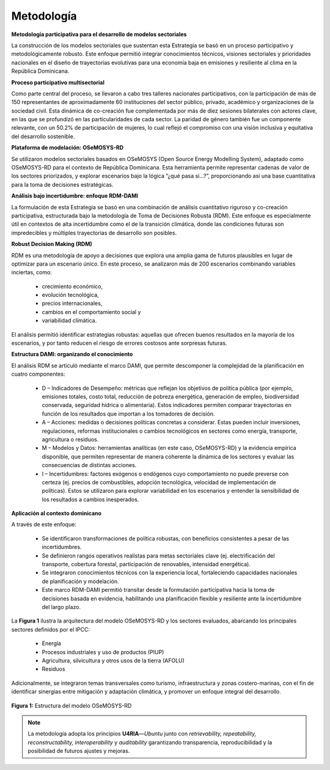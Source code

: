 ====================================
Metodología
====================================

**Metodología participativa para el desarrollo de modelos sectoriales**

La construcción de los modelos sectoriales que sustentan esta Estrategia se basó en un proceso participativo y metodológicamente robusto.
Este enfoque permitió integrar conocimientos técnicos, visiones sectoriales y prioridades nacionales en el diseño de trayectorias evolutivas
para una economía baja en emisiones y resiliente al clima en la República Dominicana. 


**Proceso participativo multisectorial**

Como parte central del proceso, se llevaron a cabo tres talleres nacionales participativos, con la participación de más de 150 representantes de
aproximadamente 60 instituciones del sector público, privado, académico y organizaciones de la sociedad civil. Esta dinámica de co-creación fue
complementada por más de diez sesiones bilaterales con actores clave, en las que se profundizó en las particularidades de cada sector. La paridad
de género también fue un componente relevante, con un 50.2% de participación de mujeres, lo cual reflejó el compromiso con una visión inclusiva y equitativa del desarrollo sostenible. 


**Plataforma de modelación: OSeMOSYS-RD**

Se utilizaron modelos sectoriales basados en OSeMOSYS (Open Source Energy Modelling System), adaptado como OSeMOSYS-RD para el contexto de República Dominicana.
Esta herramienta permite representar cadenas de valor de los sectores priorizados, y explorar escenarios bajo la lógica “¿qué pasa si...?”, proporcionando así una base
cuantitativa para la toma de decisiones estratégicas. 


**Análisis bajo incertidumbre: enfoque RDM-DAMI** 

La formulación de esta Estrategia se basó en una combinación de análisis cuantitativo riguroso y co-creación participativa, estructurada bajo la metodología de Toma
de Decisiones Robusta (RDM). Este enfoque es especialmente útil en contextos de alta incertidumbre como el de la transición climática, donde las condiciones futuras son
impredecibles y múltiples trayectorias de desarrollo son posibles. 


**Robust Decision Making (RDM)**

RDM es una metodología de apoyo a decisiones que explora una amplia gama de futuros plausibles en lugar de optimizar para un escenario único. En este proceso, se analizaron
más de 200 escenarios combinando variables inciertas, como: 

   * crecimiento económico, 

   * evolución tecnológica, 

   * precios internacionales, 

   * cambios en el comportamiento social y 

   * variabilidad climática. 

El análisis permitió identificar estrategias robustas: aquellas que ofrecen buenos resultados en la mayoría de los escenarios, y por tanto reducen el riesgo de errores costosos ante sorpresas futuras. 


**Estructura DAMI: organizando el conocimiento** 

El análisis RDM se articuló mediante el marco DAMI, que permite descomponer la complejidad de la planificación en cuatro componentes: 

   * D – Indicadores de Desempeño: métricas que reflejan los objetivos de política pública (por ejemplo, emisiones totales, costo total, reducción de pobreza energética, generación de empleo, biodiversidad conservada, seguridad hídrica o alimentaria). Estos indicadores permiten comparar trayectorias en función de los resultados que importan a los tomadores de decisión. 

   * A – Acciones: medidas o decisiones políticas concretas a considerar. Estas pueden incluir inversiones, regulaciones, reformas institucionales o cambios tecnológicos en sectores como energía, transporte, agricultura o residuos. 

   * M – Modelos y Datos: herramientas analíticas (en este caso, OSeMOSYS-RD) y la evidencia empírica disponible, que permiten representar de manera coherente la dinámica de los sectores y evaluar las consecuencias de distintas acciones. 

   * I – Incertidumbres: factores exógenos o endógenos cuyo comportamiento no puede preverse con certeza (ej. precios de combustibles, adopción tecnológica, velocidad de implementación de políticas). Estos se utilizaron para explorar variabilidad en los escenarios y entender la sensibilidad de los resultados a cambios inesperados. 


**Aplicación al contexto dominicano**

A través de este enfoque: 

   * Se identificaron transformaciones de política robustas, con beneficios consistentes a pesar de las incertidumbres. 

   * Se definieron rangos operativos realistas para metas sectoriales clave (ej. electrificación del transporte, cobertura forestal, participación de renovables, intensidad energética). 

   * Se integraron conocimientos técnicos con la experiencia local, fortaleciendo capacidades nacionales de planificación y modelación. 

   * Este marco RDM-DAMI permitió transitar desde la formulación participativa hacia la toma de decisiones basada en evidencia, habilitando una planificación flexible y resiliente ante la incertidumbre del largo plazo. 


La **Figura 1** ilustra la arquitectura del modelo OSeMOSYS-RD y los sectores evaluados, abarcando los principales sectores definidos por el IPCC: 

   * Energía 

   * Procesos industriales y uso de productos (PIUP) 

   * Agricultura, silvicultura y otros usos de la tierra (AFOLU) 

   * Residuos 

Adicionalmente, se integraron temas transversales como turismo, infraestructura y zonas costero-marinas, con el fin de identificar sinergias entre mitigación y
adaptación climática, y promover un enfoque integral del desarrollo.

.. figure:: _static/_images/1_metodologia.png
   :alt: Models used on the cost and benefits analysis
   :width: 100%
   :align: center

   **Figura 1:** Estructura del modelo OSeMOSYS-RD



.. note::
   La metodología adopta los principios **U4RIA**—*Ubuntu* junto con
   *retrievability, repeatability, reconstructability, interoperability*
   y *auditability* garantizando transparencia, reproducibilidad y la
   posibilidad de futuros ajustes y mejoras.

